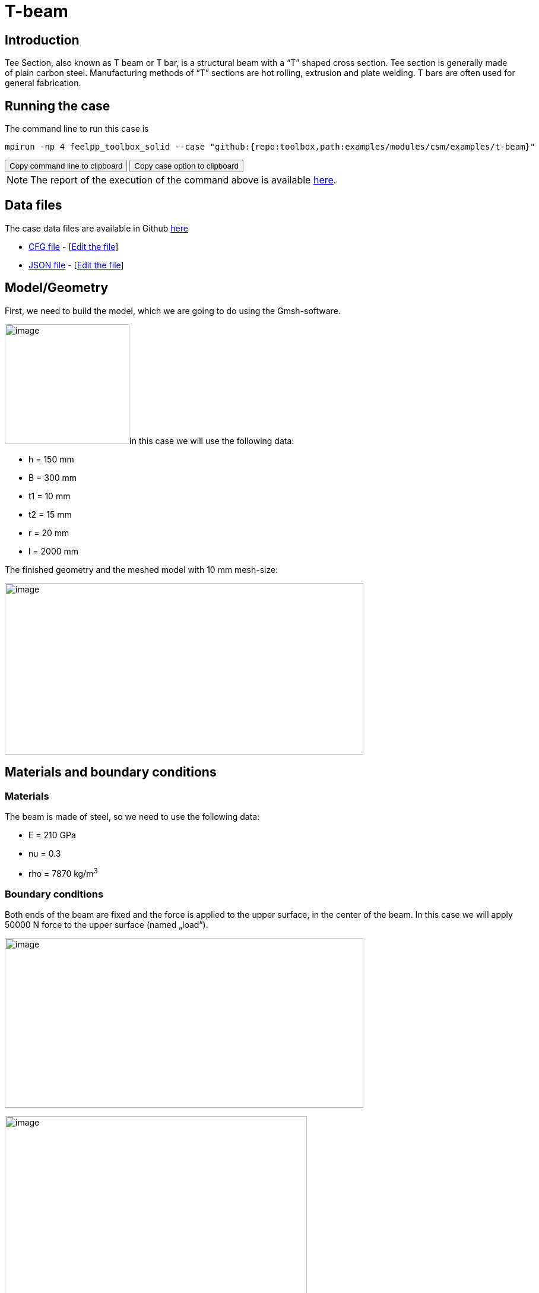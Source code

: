 = T-beam
:page-vtkjs: true
:page-viewer: true
:page-jupyter: true
:uri-data: https://github.com/feelpp/toolbox/blob/master/examples/modules/csm/examples
:uri-data-edit: https://github.com/feelpp/toolbox/edit/master/examples/modules/csm/examples
:imagesprefix:
ifdef::env-github,env-browser,env-vscode[:imagesprefix: ../../assets/images/]
:jupyter-language-name: python
:jupyter-language-version: 3.8
:url-ipywidgets: https://ipywidgets.readthedocs.io/en/stable/

== Introduction

Tee Section, also known as T beam or T bar, is a structural beam with a “T” shaped cross section.
Tee section is generally made of plain carbon steel.
Manufacturing methods of “T” sections are hot rolling, extrusion and plate welding.
T bars are often used for general fabrication.

== Running the case

The command line to run this case is

[[command-line]]
[source,sh]
----
mpirun -np 4 feelpp_toolbox_solid --case "github:{repo:toolbox,path:examples/modules/csm/examples/t-beam}"
----

++++
<button class="btn" data-clipboard-target="#command-line">
Copy command line to clipboard
</button>
<button class="btn" data-clipboard-text="github:{repo:toolbox,path:examples/modules/csm/examples/t-beam}">
Copy case option to clipboard
</button>
++++


NOTE: The report of the execution of the command above is available xref:t-beam/solid-informations.adoc[here].

== Data files

The case data files are available in Github link:{uri-data}/t-beam/[here]

* link:{uri-data}/t-beam/beam.cfg[CFG file] - [link:{uri-data-edit}/t-beam/beam.cfg[Edit the file]]
* link:{uri-data}/t-beam/beam.json[JSON file] - [link:{uri-data-edit}/t-beam/beam.json[Edit the file]]





== Model/Geometry

First, we need to build the model, which we are going to do using the Gmsh-software.

image:{imagesprefix}t-beam/image1.png[image,width=210,height=202]In this case we will use the following data:

* h = 150 mm
* B = 300 mm
* t1 = 10 mm
* t2 = 15 mm
* r = 20 mm
* l = 2000 mm

The finished geometry and the meshed model with 10 mm mesh-size:

image:{imagesprefix}t-beam/image2.png[image,width=604,height=289]

== Materials and boundary conditions

=== Materials

The beam is made of steel, so we need to use the following data:

* E = 210 GPa
* nu = 0.3
* rho = 7870 kg/m^3^

=== Boundary conditions

Both ends of the beam are fixed and the force is applied to the upper surface, in the center of the beam. In this case we will apply 50000 N force to the upper surface (named „load”).

image:{imagesprefix}t-beam/image3.png[image,width=604,height=286]

image:{imagesprefix}t-beam/image4.png[image,width=509,height=358]

== Results

=== Displacement

Maximum displacement: 0.4854 mm

NOTE: In the lower picture a 100x scale factor was used to make the displacement easy to see.


image:{imagesprefix}t-beam/image5.png[]

image:{imagesprefix}t-beam/image6.png[]

=== Von-Mises Criterions

Maximum stress: 99,75 MPa

image:{imagesprefix}t-beam/image7.png[]

=== Model 3D

++++
		<div id="root" style="margin: auto; width: 100%; height: 600px;      padding: 10px;"></div>

		<script>

			var containerId = 'root';

			var data = [
                        {"filePath":"examples/csm/T-beam/np_24/solid.exports/Export.case","expirationDate":"2020-01-20 02:06:55","dataLoadSignature":"3fef1f5c091a4ef5f2deb1ac4449e51f0a4eb8ed92ceb46f18847ab2164a9a74ef2b941d53cd020d2770a11513928a4adfd9683b35f2823a10f665f086d1857b2af3d82a89f6e622eb2c16439394dbe698fac5ff71331896e02d6f87727ca64a69a11e697e5f78050811d5530e9344b31bc4b2f2e7fcf3e4d419f761a2a2956c"}
			];

			var configuration = {
				connection: {
                                        sessionManagerURL: 'http://viewer.feelpp.org:80/paraview',
					timeout: 60,
				},
				render: {
					quality: {
						still: 100,
						interactive: 75,
					},
					ratio: {
						still: 1,
						interactive: 0.75,
					},
				},
				statisticsDisplayStatus: true,
				visualizationParameterEditor: {
					displayStatus: true,
					initialOpenStatus: false,
					sections: {
						view: {
							enableStatus: true,
							initialOpenStatus: true,
						},
						colorMap: {
							enableStatus: true,
							initialOpenStatus: false,
						},
						camera: {
							enableStatus: true,
							initialOpenStatus: false,
						},
						legend: {
							enableStatus: true,
							initialOpenStatus: false,
						},
						grid: {
							enableStatus: true,
							initialOpenStatus: false,
						},
						filters: {
							enableStatus: true,
							initialOpenStatus: false,
						},
						others: {
							enableStatus: true,
							initialOpenStatus: false,
						},
					},
				},
				screenShot: {
					format: 'png',
					quality: 1,
				},
			};

			var viewer = new Cemosis.Viewer(containerId, data[0].dataLoadSignature, configuration);
		</script>


++++

[vtkjs,https://girder.math.unistra.fr/api/v1/file/5ad503e0b0e9574027047d84/download]
----
{
  "deformation": [
    {
      "scene": "displacement"
    },
    {
      "scene": "von_mises"
    }
  ]
}
----
